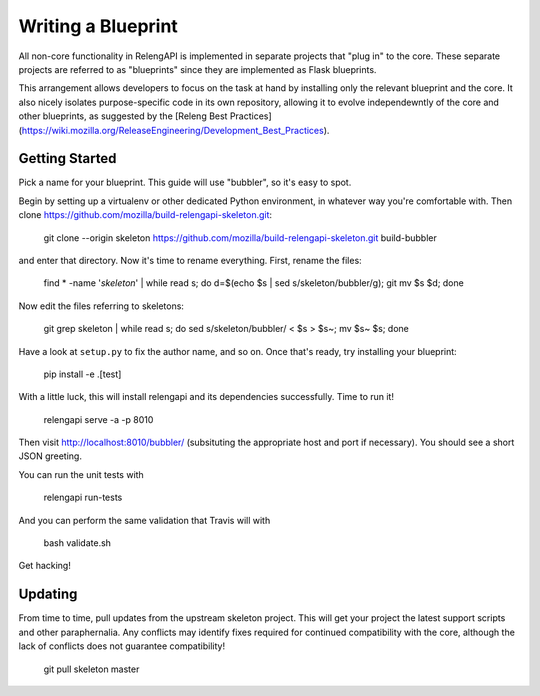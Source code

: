 Writing a Blueprint
===================

All non-core functionality in RelengAPI is implemented in separate projects that "plug in" to the core.
These separate projects are referred to as "blueprints" since they are implemented as Flask blueprints.

This arrangement allows developers to focus on the task at hand by installing only the relevant blueprint and the core.
It also nicely isolates purpose-specific code in its own repository, allowing it to evolve independewntly of the core and other blueprints, as suggested by the [Releng Best Practices](https://wiki.mozilla.org/ReleaseEngineering/Development_Best_Practices).

Getting Started
---------------

Pick a name for your blueprint.
This guide will use "bubbler", so it's easy to spot.

Begin by setting up a virtualenv or other dedicated Python environment, in whatever way you're comfortable with.
Then clone https://github.com/mozilla/build-relengapi-skeleton.git:

    git clone --origin skeleton https://github.com/mozilla/build-relengapi-skeleton.git build-bubbler

and enter that directory.  Now it's time to rename everything.  First, rename the files:

    find * -name '*skeleton*' | while read s; do d=$(echo $s | sed s/skeleton/bubbler/g); git mv $s $d; done

Now edit the files referring to skeletons:

    git grep skeleton | while read s; do sed s/skeleton/bubbler/ < $s > $s~; mv $s~ $s; done

Have a look at ``setup.py`` to fix the author name, and so on.
Once that's ready, try installing your blueprint:

    pip install -e .[test]

With a little luck, this will install relengapi and its dependencies successfully.
Time to run it!

    relengapi serve -a -p 8010

Then visit http://localhost:8010/bubbler/ (subsituting the appropriate host and port if necessary).
You should see a short JSON greeting.

You can run the unit tests with

    relengapi run-tests

And you can perform the same validation that Travis will with

    bash validate.sh

Get hacking!

Updating
--------

From time to time, pull updates from the upstream skeleton project.
This will get your project the latest support scripts and other paraphernalia.
Any conflicts may identify fixes required for continued compatibility with the core, although the lack of conflicts does not guarantee compatibility!

    git pull skeleton master
